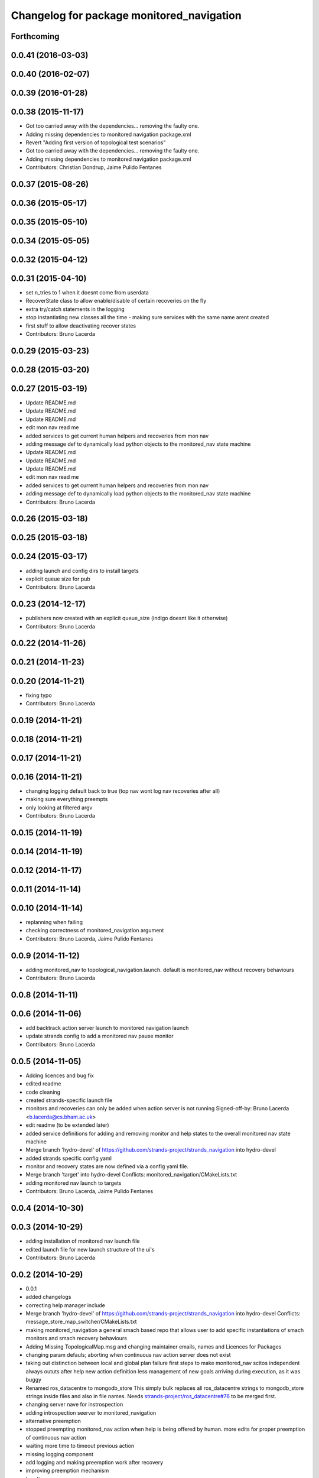 ^^^^^^^^^^^^^^^^^^^^^^^^^^^^^^^^^^^^^^^^^^
Changelog for package monitored_navigation
^^^^^^^^^^^^^^^^^^^^^^^^^^^^^^^^^^^^^^^^^^

Forthcoming
-----------

0.0.41 (2016-03-03)
-------------------

0.0.40 (2016-02-07)
-------------------

0.0.39 (2016-01-28)
-------------------

0.0.38 (2015-11-17)
-------------------
* Got too carried away with the dependencies... removing the faulty one.
* Adding missing dependencies to monitored navigation package.xml
* Revert "Adding first version of topological test scenarios"
* Got too carried away with the dependencies... removing the faulty one.
* Adding missing dependencies to monitored navigation package.xml
* Contributors: Christian Dondrup, Jaime Pulido Fentanes

0.0.37 (2015-08-26)
-------------------

0.0.36 (2015-05-17)
-------------------

0.0.35 (2015-05-10)
-------------------

0.0.34 (2015-05-05)
-------------------

0.0.32 (2015-04-12)
-------------------

0.0.31 (2015-04-10)
-------------------
* set n_tries to 1 when it doesnt come from userdata
* RecoverState class to allow enable/disable of certain recoveries on the fly
* extra try/catch statements in the logging
* stop instantiating new classes all the time - making sure services with the same name arent created
* first stuff to allow deactivating recover states
* Contributors: Bruno Lacerda

0.0.29 (2015-03-23)
-------------------

0.0.28 (2015-03-20)
-------------------

0.0.27 (2015-03-19)
-------------------
* Update README.md
* Update README.md
* Update README.md
* edit mon nav read me
* added services to get current human helpers and recoveries from mon nav
* adding message def to dynamically load python objects to the monitored_nav state machine
* Update README.md
* Update README.md
* Update README.md
* edit mon nav read me
* added services to get current human helpers and recoveries from mon nav
* adding message def to dynamically load python objects to the monitored_nav state machine
* Contributors: Bruno Lacerda

0.0.26 (2015-03-18)
-------------------

0.0.25 (2015-03-18)
-------------------

0.0.24 (2015-03-17)
-------------------
* adding launch and config dirs to install targets
* explicit queue size for pub
* Contributors: Bruno Lacerda

0.0.23 (2014-12-17)
-------------------
* publishers now created with an explicit queue_size (indigo doesnt like it otherwise)
* Contributors: Bruno Lacerda

0.0.22 (2014-11-26)
-------------------

0.0.21 (2014-11-23)
-------------------

0.0.20 (2014-11-21)
-------------------
* fixing typo
* Contributors: Bruno Lacerda

0.0.19 (2014-11-21)
-------------------

0.0.18 (2014-11-21)
-------------------

0.0.17 (2014-11-21)
-------------------

0.0.16 (2014-11-21)
-------------------
* changing logging default back to true (top nav wont log nav recoveries after all)
* making sure everything preempts
* only looking at filtered argv
* Contributors: Bruno Lacerda

0.0.15 (2014-11-19)
-------------------

0.0.14 (2014-11-19)
-------------------

0.0.12 (2014-11-17)
-------------------

0.0.11 (2014-11-14)
-------------------

0.0.10 (2014-11-14)
-------------------
* replanning when failing
* checking correctness of monitored_navigation argument
* Contributors: Bruno Lacerda, Jaime Pulido Fentanes

0.0.9 (2014-11-12)
------------------
* adding monitored_nav to topological_navigation.launch. default is monitored_nav without recovery behaviours
* Contributors: Bruno Lacerda

0.0.8 (2014-11-11)
------------------

0.0.6 (2014-11-06)
------------------
* add backtrack action server launch to monitored navigation launch
* update strands config to add a monitored nav pause monitor
* Contributors: Bruno Lacerda

0.0.5 (2014-11-05)
------------------
* Adding licences and bug fix
* edited readme
* code cleaning
* created strands-specific launch file
* monitors and recoveries can only be added when action server is not running
  Signed-off-by: Bruno Lacerda <b.lacerda@cs.bham.ac.uk>
* edit readme (to be extended later)
* added service definitions for adding and removing monitor and help states to the overall monitored nav state machine
* Merge branch 'hydro-devel' of https://github.com/strands-project/strands_navigation into hydro-devel
* added strands specific config yaml
* monitor and recovery states are now defined via a config yaml file.
* Merge branch 'target' into hydro-devel
  Conflicts:
  monitored_navigation/CMakeLists.txt
* adding monitored nav launch to targets
* Contributors: Bruno Lacerda, Jaime Pulido Fentanes

0.0.4 (2014-10-30)
------------------

0.0.3 (2014-10-29)
------------------
* adding installation of monitored nav launch file
* edited launch file for new launch structure of the ui's
* Contributors: Bruno Lacerda

0.0.2 (2014-10-29)
------------------
* 0.0.1
* added changelogs
* correcting help manager include
* Merge branch 'hydro-devel' of https://github.com/strands-project/strands_navigation into hydro-devel
  Conflicts:
  message_store_map_switcher/CMakeLists.txt
* making monitored_navigation a general smach based repo that allows user to add specific instantiations of smach monitors and smach recovery behaviours
* Adding Missing TopologicalMap.msg and changing maintainer emails, names and Licences for Packages
* changing param defauls;
  aborting when continuous nav action server does not exist
* taking out distinction between local and global plan failure
  first steps to make monitored_nav scitos independent
  always oututs after help
  new action definition
  less management of new goals arriving during execution, as it was buggy
* Renamed ros_datacentre to mongodb_store
  This simply bulk replaces all ros_datacentre strings to mongodb_store strings inside files and also in file names.
  Needs `strands-project/ros_datacentre#76 <https://github.com/strands-project/ros_datacentre/issues/76>`_ to be merged first.
* changing server nave for instrospection
* adding introspection seerver to monitored_navigation
* alternative preemption
* stopped preempting monitored_nav action when help is being offered by human. more edits for proper preemption of continuous nav action
* waiting more time to timeout previous action
* missing logging component
* add logging and making preemption work after recovery
* improving preemption mechanism
* bug fix
* goals are only replaced when the new goal has the same action server name
* sovling time/duration comparisons bug
* disabling backtrack for now
* Adding machine tags to launch files
* Merge branch 'hydro-devel' of https://github.com/BFALacerda/strands_navigation into hydro-devel
* small bug fixes
* monitored navigation now does not cancel move_base when new goal arrives
* use ptu action from scitos_ptu
* Checking for preemption and added a few dependencies for recover states
* monitored navigation now does not ask for help when NavFn fails, as it usually means that the goal pose is blocked by an obstacle
* Added backwards driving behaviour
* adding state to be filled with moving backwards recovery
* - ability to preempt bumper recovery
  - send interaction_service without the prefix
* removed scitos_2d_nav of monitored_nav.launch
* added monitored navigation gui
* code cleaning
* getting preemption to work properly
* making the continuous navigation action server an input to the monitored navigation
* code cleaning
* making human help optional
* adding manager node for human help interfaces - first version
* first version of monitored navigation
* Contributors: BFALacerda, Bob, Bruno Lacerda, Chris Burbridge, Jaime Pulido Fentanes, Lars Kunze, Marc Hanheide, Nick Hawes, Nils Bore, strands
